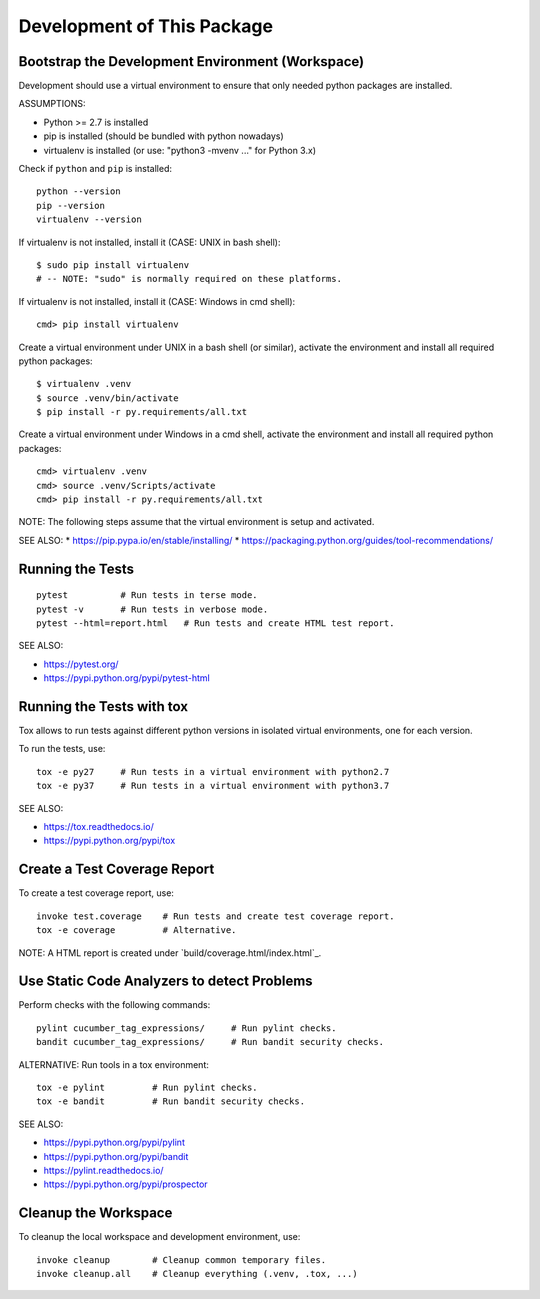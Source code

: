 Development of This Package
===============================================================================


Bootstrap the Development Environment (Workspace)
-------------------------------------------------------------------------------

Development should use a virtual environment to ensure that only needed
python packages are installed.

ASSUMPTIONS:

* Python >= 2.7 is installed
* pip is installed (should be bundled with python nowadays)
* virtualenv is installed (or use: "python3 -mvenv ..." for Python 3.x)

Check if ``python`` and ``pip`` is installed::

    python --version
    pip --version
    virtualenv --version

If virtualenv is not installed, install it (CASE: UNIX in bash shell)::

    $ sudo pip install virtualenv
    # -- NOTE: "sudo" is normally required on these platforms.

If virtualenv is not installed, install it (CASE: Windows in cmd shell)::

    cmd> pip install virtualenv

Create a virtual environment under UNIX in a bash shell (or similar),
activate the environment and install all required python packages::

    $ virtualenv .venv
    $ source .venv/bin/activate
    $ pip install -r py.requirements/all.txt

Create a virtual environment under Windows in a cmd shell,
activate the environment and install all required python packages::

    cmd> virtualenv .venv
    cmd> source .venv/Scripts/activate
    cmd> pip install -r py.requirements/all.txt

NOTE: The following steps assume that the virtual environment is setup and activated.

SEE ALSO:
* https://pip.pypa.io/en/stable/installing/
* https://packaging.python.org/guides/tool-recommendations/


Running the Tests
-------------------------------------------------------------------------------

::

    pytest          # Run tests in terse mode.
    pytest -v       # Run tests in verbose mode.
    pytest --html=report.html   # Run tests and create HTML test report.

SEE ALSO:

* https://pytest.org/
* https://pypi.python.org/pypi/pytest-html


Running the Tests with tox
-------------------------------------------------------------------------------

Tox allows to run tests against different python versions in isolated
virtual environments, one for each version.

To run the tests, use::

    tox -e py27     # Run tests in a virtual environment with python2.7
    tox -e py37     # Run tests in a virtual environment with python3.7

SEE ALSO:

* https://tox.readthedocs.io/
* https://pypi.python.org/pypi/tox


Create a Test Coverage Report
-------------------------------------------------------------------------------

To create a test coverage report, use::

    invoke test.coverage    # Run tests and create test coverage report.
    tox -e coverage         # Alternative.

NOTE: A HTML report is created under `build/coverage.html/index.html`_.


Use Static Code Analyzers to detect Problems
-------------------------------------------------------------------------------

Perform checks with the following commands::

    pylint cucumber_tag_expressions/     # Run pylint checks.
    bandit cucumber_tag_expressions/     # Run bandit security checks.

ALTERNATIVE: Run tools in a tox environment::

    tox -e pylint         # Run pylint checks.
    tox -e bandit         # Run bandit security checks.

SEE ALSO:

* https://pypi.python.org/pypi/pylint
* https://pypi.python.org/pypi/bandit
* https://pylint.readthedocs.io/
* https://pypi.python.org/pypi/prospector


Cleanup the Workspace
-------------------------------------------------------------------------------

To cleanup the local workspace and development environment, use::

    invoke cleanup        # Cleanup common temporary files.
    invoke cleanup.all    # Cleanup everything (.venv, .tox, ...)
